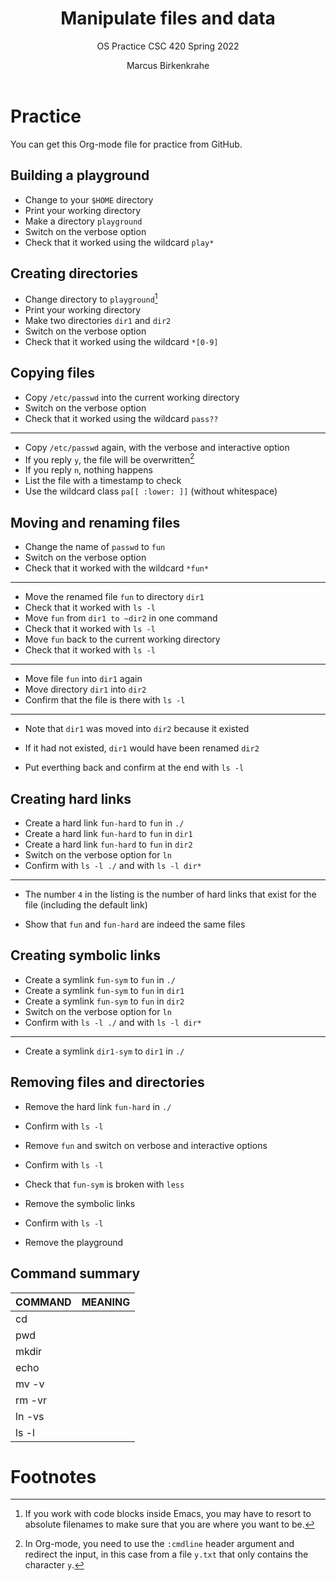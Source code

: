 #+TITLE:Manipulate files and data
#+AUTHOR:Marcus Birkenkrahe
#+SUBTITLE:OS Practice CSC 420 Spring 2022
#+STARTUP:overview hideblocks
#+OPTIONS: toc:nil num:nil ^:nil
#+PROPERTY: header-args:bash :exports both
#+PROPERTY: header-args:bash :results output
* Practice

  You can get this Org-mode file for practice from GitHub.

** Building a playground

   * Change to your ~$HOME~ directory
   * Print your working directory
   * Make a directory ~playground~
   * Switch on the verbose option
   * Check that it worked using the wildcard ~play*~

** Creating directories

   * Change directory to ~playground~[fn:1]
   * Print your working directory
   * Make two directories ~dir1~ and ~dir2~
   * Switch on the verbose option
   * Check that it worked using the wildcard ~*[0-9]~

** Copying files

   * Copy ~/etc/passwd~ into the current working directory
   * Switch on the verbose option
   * Check that it worked using the wildcard ~pass??~

   -----

   * Copy ~/etc/passwd~ again, with the verbose and interactive option
   * If you reply ~y~, the file will be overwritten[fn:2]
   * If you reply ~n~, nothing happens
   * List the file with a timestamp to check
   * Use the wildcard class ~pa[[ :lower: ]]~ (without whitespace)

** Moving and renaming files

   * Change the name of ~passwd~ to ~fun~
   * Switch on the verbose option
   * Check that it worked with the wildcard ~*fun*~

   -----

   * Move the renamed file ~fun~ to directory ~dir1~
   * Check that it worked with ~ls -l~
   * Move ~fun~ from ~dir1 to ~dir2~ in one command
   * Check that it worked with ~ls -l~
   * Move ~fun~ back to the current working directory
   * Check that it worked with ~ls -l~

   -----

   * Move file ~fun~ into ~dir1~ again
   * Move directory ~dir1~ into ~dir2~
   * Confirm that the file is there with ~ls -l~

   -----

   * Note that ~dir1~ was moved into ~dir2~ because it existed
   * If it had not existed, ~dir1~ would have been renamed ~dir2~

   * Put everthing back and confirm at the end with ~ls -l~

** Creating hard links

   * Create a hard link ~fun-hard~ to ~fun~ in ~./~
   * Create a hard link ~fun-hard~ to ~fun~ in ~dir1~
   * Create a hard link ~fun-hard~ to ~fun~ in ~dir2~
   * Switch on the verbose option for ~ln~
   * Confirm with ~ls -l ./~ and with ~ls -l dir*~

   -----

   * The number ~4~ in the listing is the number of hard links that
     exist for the file (including the default link)

   * Show that ~fun~ and ~fun-hard~ are indeed the same files

** Creating symbolic links

   * Create a symlink ~fun-sym~ to ~fun~ in ~./~
   * Create a symlink ~fun-sym~ to ~fun~ in ~dir1~
   * Create a symlink ~fun-sym~ to ~fun~ in ~dir2~
   * Switch on the verbose option for ~ln~
   * Confirm with ~ls -l ./~ and with ~ls -l dir*~

   -----

   * Create a symlink ~dir1-sym~ to ~dir1~ in ~./~

** Removing files and directories

   * Remove the hard link ~fun-hard~ in ~./~
   * Confirm with ~ls -l~

   * Remove ~fun~ and switch on verbose and interactive options
   * Confirm with ~ls -l~

   * Check that ~fun-sym~ is broken with ~less~

   * Remove the symbolic links
   * Confirm with ~ls -l~

   * Remove the playground

** Command summary

   | COMMAND | MEANING |
   |---------+---------|
   | cd      |         |
   | pwd     |         |
   | mkdir   |         |
   | echo    |         |
   | mv -v   |         |
   | rm -vr  |         |
   | ln -vs  |         |
   | ls -l   |         |

* Footnotes

[fn:2]In Org-mode, you need to use the ~:cmdline~ header argument and
redirect the input, in this case from a file ~y.txt~ that only
contains the character ~y~.

[fn:1]If you work with code blocks inside Emacs, you may have to
resort to absolute filenames to make sure that you are where you want
to be.
